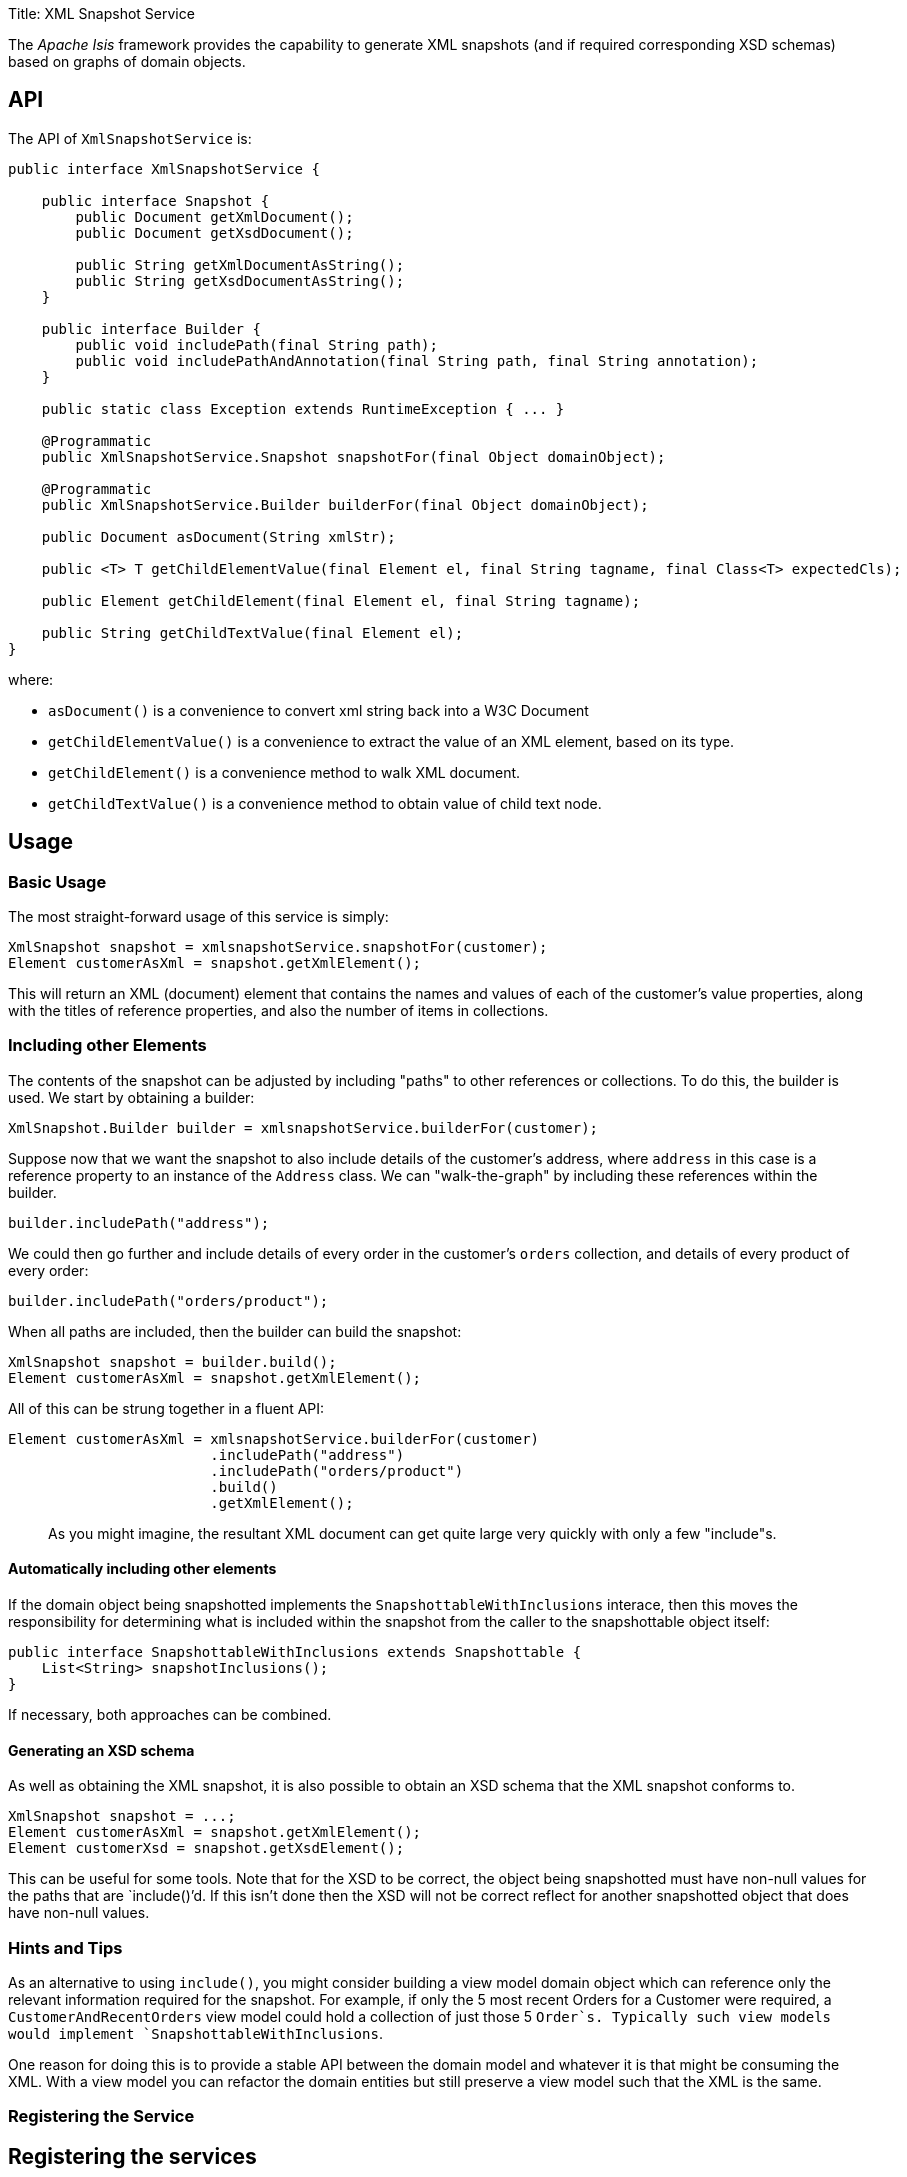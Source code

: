 Title: XML Snapshot Service

The _Apache Isis_ framework provides the capability to generate XML snapshots (and if required corresponding XSD schemas) based on graphs of domain objects. 

== API

The API of `XmlSnapshotService` is:

[source]
----
public interface XmlSnapshotService {

    public interface Snapshot {
        public Document getXmlDocument();
        public Document getXsdDocument();

        public String getXmlDocumentAsString();    
        public String getXsdDocumentAsString();    
    }

    public interface Builder {
        public void includePath(final String path);
        public void includePathAndAnnotation(final String path, final String annotation);
    }

    public static class Exception extends RuntimeException { ... }

    @Programmatic
    public XmlSnapshotService.Snapshot snapshotFor(final Object domainObject);

    @Programmatic
    public XmlSnapshotService.Builder builderFor(final Object domainObject);

    public Document asDocument(String xmlStr);

    public <T> T getChildElementValue(final Element el, final String tagname, final Class<T> expectedCls);

    public Element getChildElement(final Element el, final String tagname);

    public String getChildTextValue(final Element el);
}
----

where:

* `asDocument()` is a convenience to convert xml string back into a W3C Document
* `getChildElementValue()` is a convenience to extract the value of an XML element, based on its type.
* `getChildElement()` is a convenience method to walk XML document.
* `getChildTextValue()` is a convenience method to obtain value of child text node.

== Usage

=== Basic Usage

The most straight-forward usage of this service is simply:

[source]
----
XmlSnapshot snapshot = xmlsnapshotService.snapshotFor(customer);
Element customerAsXml = snapshot.getXmlElement();
----

This will return an XML (document) element that contains the names and values of each
of the customer's value properties, along with the titles of reference properties, and also the number of items in collections.

=== Including other Elements

The contents of the snapshot can be adjusted by including "paths" to other references or collections. To do this, the
builder is used. We start by obtaining a builder:

[source]
----
XmlSnapshot.Builder builder = xmlsnapshotService.builderFor(customer);
----

Suppose now that we want the snapshot to also include details of the customer's address, where `address` in this case
is a reference property to an instance of the `Address` class. We can "walk-the-graph" by including these references within
the builder.

[source]
----
builder.includePath("address");
----

We could then go further and include details of every order in the customer's `orders` collection, and details of every
product of every order:

[source]
----
builder.includePath("orders/product");
----

When all paths are included, then the builder can build the snapshot:

[source]
----
XmlSnapshot snapshot = builder.build();
Element customerAsXml = snapshot.getXmlElement();
----

All of this can be strung together in a fluent API:

[source]
----
Element customerAsXml = xmlsnapshotService.builderFor(customer)
                        .includePath("address")
                        .includePath("orders/product")
                        .build()
                        .getXmlElement();
----

____

As you might imagine, the resultant XML document can get quite large very quickly with only a few "include"s.

____

==== Automatically including other elements

If the domain object being snapshotted implements the `SnapshottableWithInclusions` interace, then this moves the
responsibility for determining what is included within the snapshot from the caller to the snapshottable object itself:

[source]
----
public interface SnapshottableWithInclusions extends Snapshottable {
    List<String> snapshotInclusions();
}
----

If necessary, both approaches can be combined.

==== Generating an XSD schema

As well as obtaining the XML snapshot, it is also possible to obtain an XSD schema that the XML snapshot conforms to.

[source]
----
XmlSnapshot snapshot = ...;
Element customerAsXml = snapshot.getXmlElement();
Element customerXsd = snapshot.getXsdElement();
----

This can be useful for some tools. Note that for the XSD to be correct, the object being snapshotted must have non-null values for the paths that are `include()`'d. If this isn't done then the XSD will not be correct reflect for another snapshotted object that does have non-null values.

=== Hints and Tips

As an alternative to using `include()`, you might consider building a view model domain object which can reference only the relevant information required for the snapshot. For example, if only the 5 most recent Orders for a Customer were required, a `CustomerAndRecentOrders` view model could hold a collection of just those 5 `Order`s. Typically such view models would implement `SnapshottableWithInclusions`.

One reason for doing this is to provide a stable API between the domain model and whatever it is that might be consuming the XML. With a view model you can refactor the domain entities but still preserve a view model such that the XML is the same.

=== Registering the Service

== Registering the services

Register the concrete implementation (from isis-core) in `isis.properties`:

[source]
----
isis.services=...,\
              org.apache.isis.core.runtime.services.xmlsnapshot.XmlSnapshotServiceDefault,\
              ...
----

=== Related Services

The link:./memento-service.html[memento service] also provides a mechanism for generating string representations of domain objects.

The link:./bookmark-service.html[bookmark service] provides a mechanism for obtaining a string representations of a single domain object.